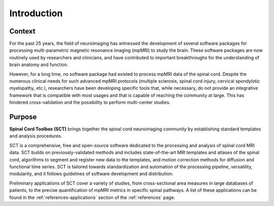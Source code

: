 Introduction
############

Context
-------

For the past 25 years, the field of neuroimaging has witnessed the development of several software packages for processing multi-parametric magnetic resonance imaging (mpMRI) to study the brain. These software packages are now routinely used by researchers and clinicians, and have contributed to important breakthroughs for the understanding of brain anatomy and function.

However, for a long time, no software package had existed to process mpMRI data of the spinal cord. Despite the numerous clinical needs for such advanced mpMRI protocols (multiple sclerosis, spinal cord injury, cervical spondylotic myelopathy, etc.), researchers have been developing specific tools that, while necessary, do not provide an integrative framework that is compatible with most usages and that is capable of reaching the community at large. This has hindered cross-validation and the possibility to perform multi-center studies.

Purpose
-------

**Spinal Cord Toolbox (SCT)** brings together the spinal cord neuroimaging community by establishing standard templates and analysis procedures.

SCT is a comprehensive, free and open-source software dedicated to the processing and analysis of spinal cord MRI data. SCT builds on previously-validated methods and includes state-of-the-art MRI templates and atlases of the spinal cord, algorithms to segment and register new data to the templates, and motion correction methods for diffusion and functional time series. SCT is tailored towards standardization and automation of the processing pipeline, versatility, modularity, and it follows guidelines of software development and distribution.

Preliminary applications of SCT cover a variety of studies, from cross-sectional area measures in large databases of patients, to the precise quantification of mpMRI metrics in specific spinal pathways. A list of these applications can be found in the :ref:`references-applications` section of the :ref:`references` page.
